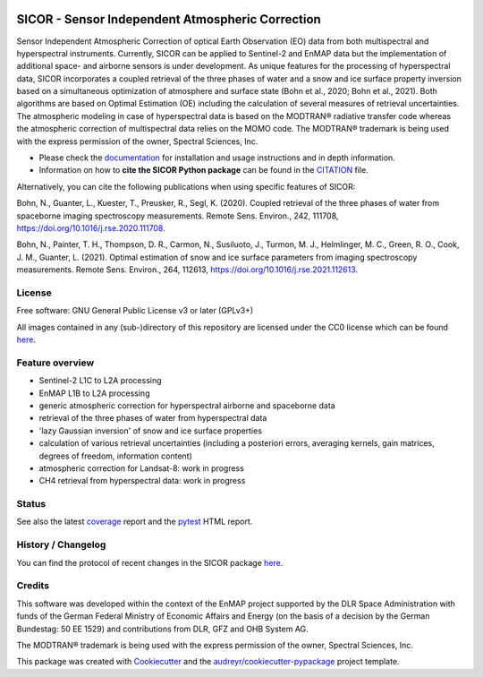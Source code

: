 
.. image:: https://enmap.git-pages.gfz-potsdam.de/sicor/doc/_static/sicor_logo_lr.png
   :width: 300px
   :alt: SICOR Logo

=================================================
SICOR - Sensor Independent Atmospheric Correction
=================================================

Sensor Independent Atmospheric Correction of optical Earth Observation (EO) data from both multispectral and
hyperspectral instruments. Currently, SICOR can be applied to Sentinel-2 and EnMAP data but the implementation of
additional space- and airborne sensors is under development. As unique features for the processing of hyperspectral
data, SICOR incorporates a coupled retrieval of the three phases of water and a snow and ice surface property
inversion based on a simultaneous optimization of atmosphere and surface state (Bohn et al., 2020; Bohn et al., 2021).
Both algorithms are based on Optimal Estimation (OE) including the calculation of several measures of retrieval
uncertainties. The atmospheric modeling in case of hyperspectral data is based on the MODTRAN® radiative transfer code
whereas the atmospheric correction of multispectral data relies on the MOMO code. The MODTRAN® trademark is being used
with the express permission of the owner, Spectral Sciences, Inc.

* Please check the documentation_ for installation and usage instructions and in depth information.
* Information on how to **cite the SICOR Python package** can be found in the
  `CITATION <https://git.gfz-potsdam.de/EnMAP/sicor/-/blob/main/CITATION>`__ file.

Alternatively, you can cite the following publications when using specific features of SICOR:

Bohn, N., Guanter, L., Kuester, T., Preusker, R., Segl, K. (2020). Coupled retrieval of the three phases of water from
spaceborne imaging spectroscopy measurements. Remote Sens. Environ., 242, 111708,
https://doi.org/10.1016/j.rse.2020.111708.

Bohn, N., Painter, T. H., Thompson, D. R., Carmon, N., Susiluoto, J., Turmon, M. J., Helmlinger, M. C., Green, R. O.,
Cook, J. M., Guanter, L. (2021). Optimal estimation of snow and ice surface parameters from imaging spectroscopy
measurements. Remote Sens. Environ., 264, 112613, https://doi.org/10.1016/j.rse.2021.112613.


License
-------
Free software: GNU General Public License v3 or later (GPLv3+)

All images contained in any (sub-)directory of this repository are licensed under the CC0 license which can be found
`here <https://creativecommons.org/publicdomain/zero/1.0/legalcode.txt>`__.

Feature overview
----------------

* Sentinel-2 L1C to L2A processing
* EnMAP L1B to L2A processing
* generic atmospheric correction for hyperspectral airborne and spaceborne data
* retrieval of the three phases of water from hyperspectral data
* 'lazy Gaussian inversion' of snow and ice surface properties
* calculation of various retrieval uncertainties
  (including a posteriori errors, averaging kernels, gain matrices, degrees of freedom, information content)
* atmospheric correction for Landsat-8: work in progress
* CH4 retrieval from hyperspectral data: work in progress

Status
------

|badge1| |badge2| |badge3| |badge4| |badge5| |badge6| |badge7| |badge8| |badge9|

.. |badge1| image:: https://git.gfz-potsdam.de/EnMAP/sicor/badges/main/pipeline.svg
    :target: https://git.gfz-potsdam.de/EnMAP/sicor/pipelines

.. |badge2| image:: https://git.gfz-potsdam.de/EnMAP/sicor/badges/main/coverage.svg
    :target: https://git.gfz-potsdam.de/EnMAP/sicor/coverage/

.. |badge3| image:: https://img.shields.io/static/v1?label=Documentation&message=GitLab%20Pages&color=orange
    :target: https://enmap.git-pages.gfz-potsdam.de/sicor/doc/

.. |badge4| image:: https://img.shields.io/pypi/v/sicor.svg
    :target: https://pypi.python.org/pypi/sicor

.. |badge5| image:: https://img.shields.io/conda/vn/conda-forge/sicor.svg
        :target: https://anaconda.org/conda-forge/sicor

.. |badge6| image:: https://img.shields.io/pypi/l/sicor.svg
    :target: https://git.gfz-potsdam.de/EnMAP/sicor/-/blob/main/LICENSE

.. |badge7| image:: https://img.shields.io/pypi/pyversions/sicor.svg
    :target: https://img.shields.io/pypi/pyversions/sicor.svg

.. |badge8| image:: https://img.shields.io/pypi/dm/sicor.svg
    :target: https://pypi.python.org/pypi/sicor

.. |badge9| image:: https://zenodo.org/badge/DOI/10.5281/zenodo.5535505.svg
   :target: https://doi.org/10.5281/zenodo.5535505

See also the latest coverage_ report and the pytest_ HTML report.

History / Changelog
-------------------

You can find the protocol of recent changes in the SICOR package
`here <https://git.gfz-potsdam.de/EnMAP/sicor/-/blob/main/HISTORY.rst>`__.

Credits
-------

This software was developed within the context of the EnMAP project supported by the DLR Space Administration with
funds of the German Federal Ministry of Economic Affairs and Energy (on the basis of a decision by the German
Bundestag: 50 EE 1529) and contributions from DLR, GFZ and OHB System AG.

The MODTRAN® trademark is being used with the express permission of the owner, Spectral Sciences, Inc.

This package was created with Cookiecutter_ and the `audreyr/cookiecutter-pypackage`_ project template.

.. _Cookiecutter: https://github.com/audreyr/cookiecutter
.. _`audreyr/cookiecutter-pypackage`: https://github.com/audreyr/cookiecutter-pypackage
.. _documentation: https://enmap.git-pages.gfz-potsdam.de/sicor/doc/
.. _coverage: https://enmap.git-pages.gfz-potsdam.de/sicor/coverage/
.. _pytest: https://enmap.git-pages.gfz-potsdam.de/sicor/test_reports/report.html
